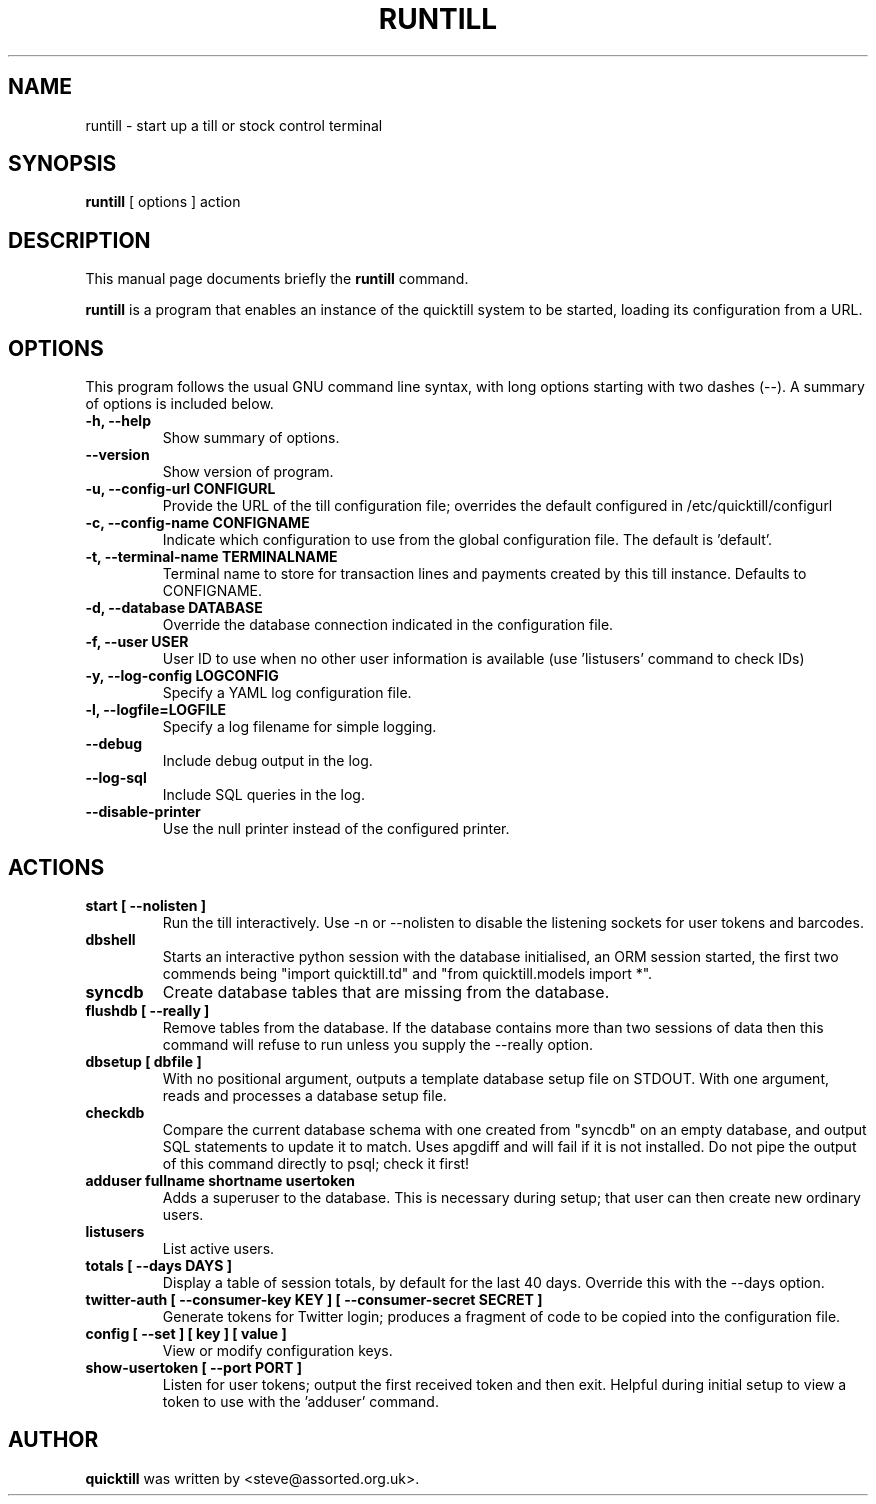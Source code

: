 .\"                                      Hey, EMACS: -*- nroff -*-
.\" First parameter, NAME, should be all caps
.\" Second parameter, SECTION, should be 1-8, maybe w/ subsection
.\" other parameters are allowed: see man(7), man(1)
.TH RUNTILL 1 "2015-07-22"
.\" Please adjust this date whenever revising the manpage.
.\"
.\" Some roff macros, for reference:
.\" .nh        disable hyphenation
.\" .hy        enable hyphenation
.\" .ad l      left justify
.\" .ad b      justify to both left and right margins
.\" .nf        disable filling
.\" .fi        enable filling
.\" .br        insert line break
.\" .sp <n>    insert n+1 empty lines
.\" for manpage-specific macros, see man(7)
.SH NAME
runtill \- start up a till or stock control terminal
.SH SYNOPSIS
.B runtill
.RI "[ options ] action"
.SH DESCRIPTION
This manual page documents briefly the
.B runtill
command.
.PP
.\" TeX users may be more comfortable with the \fB<whatever>\fP and
.\" \fI<whatever>\fP escape sequences to invode bold face and italics, 
.\" respectively.
\fBruntill\fP is a program that enables an instance of the quicktill
system to be started, loading its configuration from a URL.
.SH OPTIONS
This program follows the usual GNU command line syntax, with long
options starting with two dashes (\-\-).
A summary of options is included below.
.TP
.B \-h, \-\-help
Show summary of options.
.TP
.B \-\-version
Show version of program.
.TP
.B \-u, \-\-config\-url CONFIGURL
Provide the URL of the till configuration file; overrides the default
configured in /etc/quicktill/configurl
.TP
.B \-c, \-\-config\-name CONFIGNAME
Indicate which configuration to use from the global configuration file.
The default is 'default'.
.TP
.B \-t, \-\-terminal\-name TERMINALNAME
Terminal name to store for transaction lines and payments created
by this till instance. Defaults to CONFIGNAME.
.TP
.B \-d, \-\-database DATABASE
Override the database connection indicated in the configuration file.
.TP
.B \-f, \-\-user USER
User ID to use when no other user information is available (use 'listusers'
command to check IDs)
.TP
.B \-y, \-\-log\-config LOGCONFIG
Specify a YAML log configuration file.
.TP
.B \-l, \-\-logfile=LOGFILE
Specify a log filename for simple logging.
.TP
.B \-\-debug
Include debug output in the log.
.TP
.B \-\-log\-sql
Include SQL queries in the log.
.TP
.B \-\-disable\-printer
Use the null printer instead of the configured printer.
.SH ACTIONS
.TP
.B start [ \-\-nolisten ]
Run the till interactively.  Use \-n or \-\-nolisten to disable the
listening sockets for user tokens and barcodes.
.TP
.B dbshell
Starts an interactive python session with the database initialised, an
ORM session started, the first two commends being "import
quicktill.td" and "from quicktill.models import *".
.TP
.B syncdb
Create database tables that are missing from the database.
.TP
.B flushdb [ \-\-really ]
Remove tables from the database.  If the database contains more than
two sessions of data then this command will refuse to run unless you
supply the \-\-really option.
.TP
.B dbsetup [ dbfile ]
With no positional argument, outputs a template database setup file on
STDOUT.  With one argument, reads and processes a database setup file.
.TP
.B checkdb
Compare the current database schema with one created from "syncdb" on
an empty database, and output SQL statements to update it to match.
Uses apgdiff and will fail if it is not installed.  Do not pipe the
output of this command directly to psql; check it first!
.TP
.B adduser fullname shortname usertoken
Adds a superuser to the database.  This is necessary during setup;
that user can then create new ordinary users.
.TP
.B listusers
List active users.
.TP
.B totals [ \-\-days DAYS ]
Display a table of session totals, by default for the last 40 days.
Override this with the \-\-days option.
.TP
.B twitter-auth [ \-\-consumer-key KEY ] [ \-\-consumer-secret SECRET ]
Generate tokens for Twitter login; produces a fragment of code to
be copied into the configuration file.
.TP
.B config [ \-\-set ] [ key ] [ value ]
View or modify configuration keys.
.TP
.B show-usertoken [ \-\-port PORT ]
Listen for user tokens; output the first received token and then
exit. Helpful during initial setup to view a token to use with
the 'adduser' command.

.SH AUTHOR
.B quicktill
was written by <steve@assorted.org.uk>.
